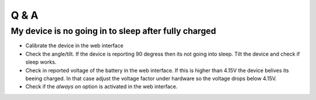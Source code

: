 Q & A
#####

My device is no going in to sleep after fully charged
-----------------------------------------------------
- Calibrate the device in the web interface
- Check the angle/tilt. If the device is reporting 90 degress then its not going into sleep. Tilt the device and check if sleep works.
- Check in reported voltage of the battery in the web interface. If this is higher than 4.15V the device belives its beeing charged. In that case adjust the voltage factor under hardware so the voltage drops below 4.15V.
- Check if the `always on` option is activated in the web interface.
